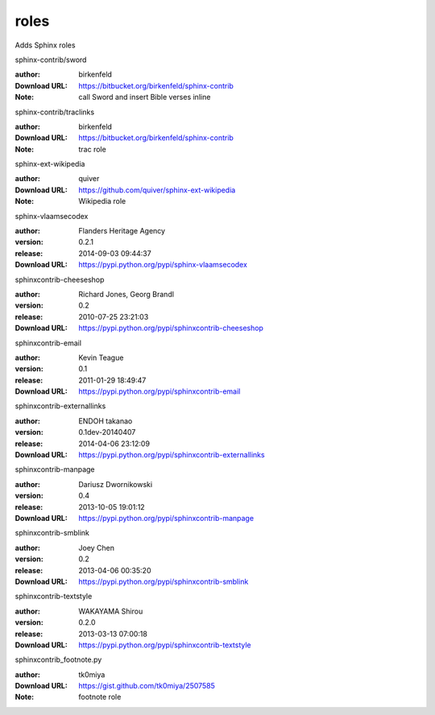 roles
=====

Adds Sphinx roles

.. role:: extension-name


.. container:: sphinx-extension bitbucket

   :extension-name:`sphinx-contrib/sword`

   :author:  birkenfeld
   :Download URL: https://bitbucket.org/birkenfeld/sphinx-contrib
   :Note: call Sword and insert Bible verses inline

.. container:: sphinx-extension bitbucket

   :extension-name:`sphinx-contrib/traclinks`

   :author:  birkenfeld
   :Download URL: https://bitbucket.org/birkenfeld/sphinx-contrib
   :Note: trac role

.. container:: sphinx-extension github

   :extension-name:`sphinx-ext-wikipedia`

   :author:  quiver
   :Download URL: https://github.com/quiver/sphinx-ext-wikipedia
   :Note: Wikipedia role

.. container:: sphinx-extension PyPI

   :extension-name:`sphinx-vlaamsecodex`
   |sphinx-vlaamsecodex-py_versions| |sphinx-vlaamsecodex-download|

   :author:  Flanders Heritage Agency
   :version: 0.2.1
   :release: 2014-09-03 09:44:37
   :Download URL: https://pypi.python.org/pypi/sphinx-vlaamsecodex

   .. |sphinx-vlaamsecodex-py_versions| image:: https://pypip.in/py_versions/sphinx-vlaamsecodex/badge.svg
      :target: https://pypi.python.org/pypi/sphinx-vlaamsecodex/
      :alt: Latest Version

   .. |sphinx-vlaamsecodex-download| image:: https://pypip.in/download/sphinx-vlaamsecodex/badge.svg
      :target: https://pypi.python.org/pypi/sphinx-vlaamsecodex/
      :alt: Downloads

.. container:: sphinx-extension PyPI

   :extension-name:`sphinxcontrib-cheeseshop`
   |sphinxcontrib-cheeseshop-py_versions| |sphinxcontrib-cheeseshop-download|

   :author:  Richard Jones, Georg Brandl
   :version: 0.2
   :release: 2010-07-25 23:21:03
   :Download URL: https://pypi.python.org/pypi/sphinxcontrib-cheeseshop

   .. |sphinxcontrib-cheeseshop-py_versions| image:: https://pypip.in/py_versions/sphinxcontrib-cheeseshop/badge.svg
      :target: https://pypi.python.org/pypi/sphinxcontrib-cheeseshop/
      :alt: Latest Version

   .. |sphinxcontrib-cheeseshop-download| image:: https://pypip.in/download/sphinxcontrib-cheeseshop/badge.svg
      :target: https://pypi.python.org/pypi/sphinxcontrib-cheeseshop/
      :alt: Downloads

.. container:: sphinx-extension PyPI

   :extension-name:`sphinxcontrib-email`
   |sphinxcontrib-email-py_versions| |sphinxcontrib-email-download|

   :author:  Kevin Teague
   :version: 0.1
   :release: 2011-01-29 18:49:47
   :Download URL: https://pypi.python.org/pypi/sphinxcontrib-email

   .. |sphinxcontrib-email-py_versions| image:: https://pypip.in/py_versions/sphinxcontrib-email/badge.svg
      :target: https://pypi.python.org/pypi/sphinxcontrib-email/
      :alt: Latest Version

   .. |sphinxcontrib-email-download| image:: https://pypip.in/download/sphinxcontrib-email/badge.svg
      :target: https://pypi.python.org/pypi/sphinxcontrib-email/
      :alt: Downloads

.. container:: sphinx-extension PyPI

   :extension-name:`sphinxcontrib-externallinks`
   |sphinxcontrib-externallinks-py_versions| |sphinxcontrib-externallinks-download|

   :author:  ENDOH takanao
   :version: 0.1dev-20140407
   :release: 2014-04-06 23:12:09
   :Download URL: https://pypi.python.org/pypi/sphinxcontrib-externallinks

   .. |sphinxcontrib-externallinks-py_versions| image:: https://pypip.in/py_versions/sphinxcontrib-externallinks/badge.svg
      :target: https://pypi.python.org/pypi/sphinxcontrib-externallinks/
      :alt: Latest Version

   .. |sphinxcontrib-externallinks-download| image:: https://pypip.in/download/sphinxcontrib-externallinks/badge.svg
      :target: https://pypi.python.org/pypi/sphinxcontrib-externallinks/
      :alt: Downloads

.. container:: sphinx-extension PyPI

   :extension-name:`sphinxcontrib-manpage`
   |sphinxcontrib-manpage-py_versions| |sphinxcontrib-manpage-download|

   :author:  Dariusz Dwornikowski
   :version: 0.4
   :release: 2013-10-05 19:01:12
   :Download URL: https://pypi.python.org/pypi/sphinxcontrib-manpage

   .. |sphinxcontrib-manpage-py_versions| image:: https://pypip.in/py_versions/sphinxcontrib-manpage/badge.svg
      :target: https://pypi.python.org/pypi/sphinxcontrib-manpage/
      :alt: Latest Version

   .. |sphinxcontrib-manpage-download| image:: https://pypip.in/download/sphinxcontrib-manpage/badge.svg
      :target: https://pypi.python.org/pypi/sphinxcontrib-manpage/
      :alt: Downloads

.. container:: sphinx-extension PyPI

   :extension-name:`sphinxcontrib-smblink`
   |sphinxcontrib-smblink-py_versions| |sphinxcontrib-smblink-download|

   :author:  Joey Chen
   :version: 0.2
   :release: 2013-04-06 00:35:20
   :Download URL: https://pypi.python.org/pypi/sphinxcontrib-smblink

   .. |sphinxcontrib-smblink-py_versions| image:: https://pypip.in/py_versions/sphinxcontrib-smblink/badge.svg
      :target: https://pypi.python.org/pypi/sphinxcontrib-smblink/
      :alt: Latest Version

   .. |sphinxcontrib-smblink-download| image:: https://pypip.in/download/sphinxcontrib-smblink/badge.svg
      :target: https://pypi.python.org/pypi/sphinxcontrib-smblink/
      :alt: Downloads

.. container:: sphinx-extension PyPI

   :extension-name:`sphinxcontrib-textstyle`
   |sphinxcontrib-textstyle-py_versions| |sphinxcontrib-textstyle-download|

   :author:  WAKAYAMA Shirou
   :version: 0.2.0
   :release: 2013-03-13 07:00:18
   :Download URL: https://pypi.python.org/pypi/sphinxcontrib-textstyle

   .. |sphinxcontrib-textstyle-py_versions| image:: https://pypip.in/py_versions/sphinxcontrib-textstyle/badge.svg
      :target: https://pypi.python.org/pypi/sphinxcontrib-textstyle/
      :alt: Latest Version

   .. |sphinxcontrib-textstyle-download| image:: https://pypip.in/download/sphinxcontrib-textstyle/badge.svg
      :target: https://pypi.python.org/pypi/sphinxcontrib-textstyle/
      :alt: Downloads

.. container:: sphinx-extension github

   :extension-name:`sphinxcontrib_footnote.py`

   :author:  tk0miya
   :Download URL: https://gist.github.com/tk0miya/2507585
   :Note: footnote role
